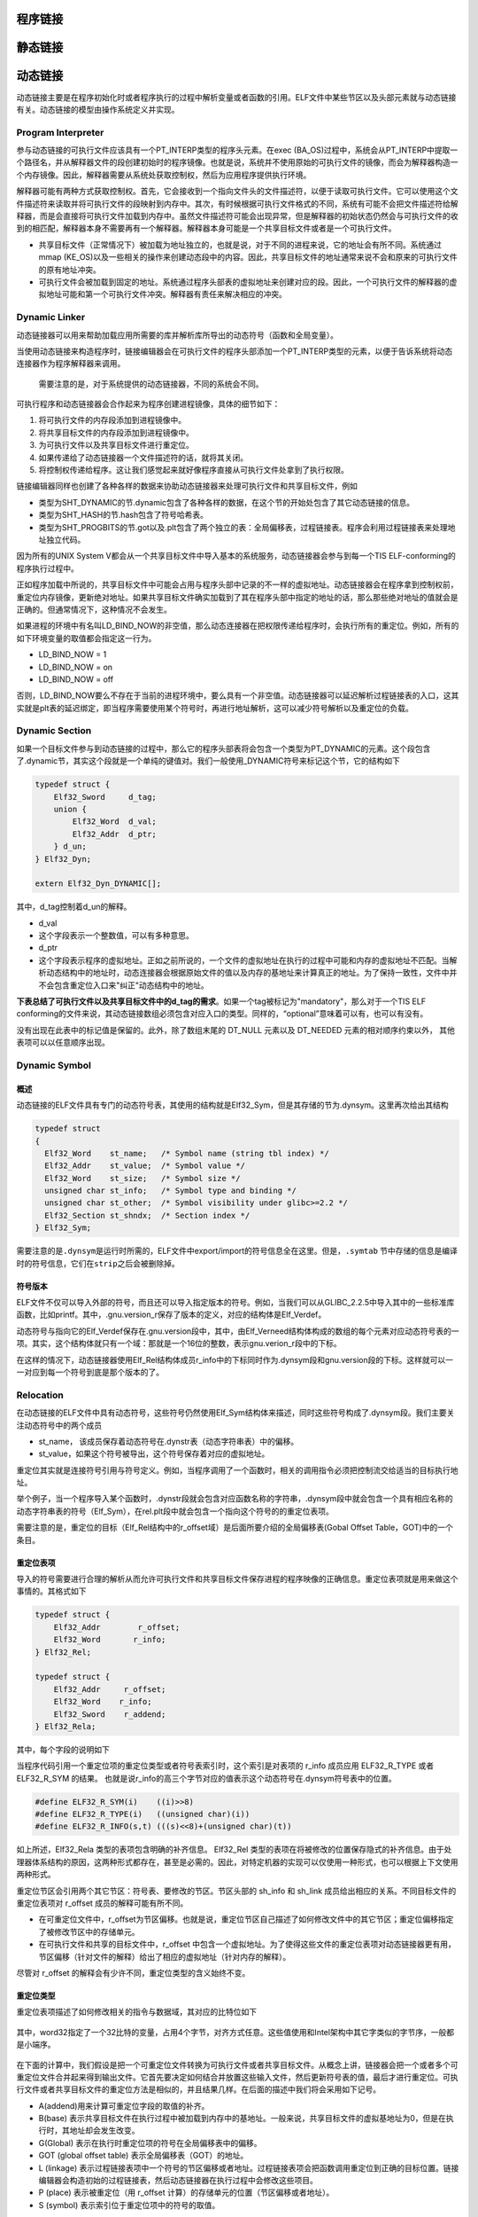 程序链接
========

静态链接
========

动态链接
========

动态链接主要是在程序初始化时或者程序执行的过程中解析变量或者函数的引用。ELF文件中某些节区以及头部元素就与动态链接有关。动态链接的模型由操作系统定义并实现。

Program Interpreter
-------------------

参与动态链接的可执行文件应该具有一个PT\_INTERP类型的程序头元素。在exec
(BA\_OS)过程中，系统会从PT\_INTERP中提取一个路径名，并从解释器文件的段创建初始时的程序镜像。也就是说，系统并不使用原始的可执行文件的镜像，而会为解释器构造一个内存镜像。因此，解释器需要从系统处获取控制权，然后为应用程序提供执行环境。

解释器可能有两种方式获取控制权。首先，它会接收到一个指向文件头的文件描述符，以便于读取可执行文件。它可以使用这个文件描述符来读取并将可执行文件的段映射到内存中。其次，有时候根据可执行文件格式的不同，系统有可能不会把文件描述符给解释器，而是会直接将可执行文件加载到内存中。虽然文件描述符可能会出现异常，但是解释器的初始状态仍然会与可执行文件的收到的相匹配，解释器本身不需要再有一个解释器。解释器本身可能是一个共享目标文件或者是一个可执行文件。

-  共享目标文件（正常情况下）被加载为地址独立的，也就是说，对于不同的进程来说，它的地址会有所不同。系统通过mmap
   (KE\_OS)以及一些相关的操作来创建动态段中的内容。因此，共享目标文件的地址通常来说不会和原来的可执行文件的原有地址冲突。
-  可执行文件会被加载到固定的地址。系统通过程序头部表的虚拟地址来创建对应的段。因此，一个可执行文件的解释器的虚拟地址可能和第一个可执行文件冲突。解释器有责任来解决相应的冲突。

Dynamic Linker
--------------

动态链接器可以用来帮助加载应用所需要的库并解析库所导出的动态符号（函数和全局变量）。

当使用动态链接来构造程序时，链接编辑器会在可执行文件的程序头部添加一个PT\_INTERP类型的元素，以便于告诉系统将动态连接器作为程序解释器来调用。

    需要注意的是，对于系统提供的动态链接器，不同的系统会不同。

可执行程序和动态链接器会合作起来为程序创建进程镜像，具体的细节如下：

1. 将可执行文件的内存段添加到进程镜像中。
2. 将共享目标文件的内存段添加到进程镜像中。
3. 为可执行文件以及共享目标文件进行重定位。
4. 如果传递给了动态链接器一个文件描述符的话，就将其关闭。
5. 将控制权传递给程序。这让我们感觉起来就好像程序直接从可执行文件处拿到了执行权限。

链接编辑器同样也创建了各种各样的数据来协助动态链接器来处理可执行文件和共享目标文件，例如

-  类型为SHT\_DYNAMIC的节.dynamic包含了各种各样的数据，在这个节的开始处包含了其它动态链接的信息。
-  类型为SHT\_HASH的节.hash包含了符号哈希表。
-  类型为SHT\_PROGBITS的节.got以及.plt包含了两个独立的表：全局偏移表，过程链接表。程序会利用过程链接表来处理地址独立代码。

因为所有的UNIX System
V都会从一个共享目标文件中导入基本的系统服务，动态链接器会参与到每一个TIS
ELF-conforming的程序执行过程中。

正如程序加载中所说的，共享目标文件中可能会占用与程序头部中记录的不一样的虚拟地址。动态链接器会在程序拿到控制权前，重定位内存镜像，更新绝对地址。如果共享目标文件确实加载到了其在程序头部中指定的地址的话，那么那些绝对地址的值就会是正确的。但通常情况下，这种情况不会发生。

如果进程的环境中有名叫LD\_BIND\_NOW的非空值，那么动态连接器在把权限传递给程序时，会执行所有的重定位。例如，所有的如下环境变量的取值都会指定这一行为。

-  LD\_BIND\_NOW = 1
-  LD\_BIND\_NOW = on
-  LD\_BIND\_NOW = off

否则，LD\_BIND\_NOW要么不存在于当前的进程环境中，要么具有一个非空值。动态链接器可以延迟解析过程链接表的入口，这其实就是plt表的延迟绑定，即当程序需要使用某个符号时，再进行地址解析，这可以减少符号解析以及重定位的负载。

Dynamic Section
---------------

如果一个目标文件参与到动态链接的过程中，那么它的程序头部表将会包含一个类型为PT\_DYNAMIC的元素。这个段包含了.dynamic节，其实这个段就是一个单纯的键值对。我们一般使用\_DYNAMIC符号来标记这个节，它的结构如下

.. code:: cpp

    typedef struct {
        Elf32_Sword     d_tag;
        union {
            Elf32_Word  d_val;
            Elf32_Addr  d_ptr;
        } d_un;
    } Elf32_Dyn;

    extern Elf32_Dyn_DYNAMIC[];

其中，d\_tag控制着d\_un的解释。

-  d\_val
-  这个字段表示一个整数值，可以有多种意思。
-  d\_ptr
-  这个字段表示程序的虚拟地址。正如之前所说的，一个文件的虚拟地址在执行的过程中可能和内存的虚拟地址不匹配。当解析动态结构中的地址时，动态连接器会根据原始文件的值以及内存的基地址来计算真正的地址。为了保持一致性，文件中并不会包含重定位入口来"纠正"动态结构中的地址。

**下表总结了可执行文件以及共享目标文件中的d\_tag的需求**\ 。如果一个tag被标记为"mandatory"，那么对于一个TIS
ELF
conforming的文件来说，其动态链接数组必须包含对应入口的类型。同样的，“optional”意味着可以有，也可以有没有。

+-----------------+------------------+------+-----+------+------------------------------+
| 名称            | 数值             | d\_u | 可执行 | 共享 | 说明                      |
|                 |                  | n    |     | 目标 |                              |
+=================+==================+======+=====+======+==============================+
| DT\_NULL        | 0                | 忽略 | 必需 | 必需 | 标志着 \_DYNAMIC            |
|                 |                  |      |     |      | 数组的末端。                 |
+-----------------+------------------+------+-----+------+------------------------------+
| DT\_NEEDED      | 1                | d\_v | 可选 | 可选 | 包含以NULL                  |
|                 |                  | al   |     |      | 结尾的字符串的字符串表偏移，该字符串给出某个需要的库的名 |
|                 |                  |      |     |      | 称。所使用的索引为DT\_STRTAB的下标。动态数组中 |
|                 |                  |      |     |      | 可以包含很多个这种类型的标记。这些项在这种类型标记中的相 |
|                 |                  |      |     |      | 对顺序比较重要。但是与其它的标记之前的顺序倒无所谓。对应 |
|                 |                  |      |     |      | 的段为.gnu.version\_r。      |
+-----------------+------------------+------+-----+------+------------------------------+
| DT\_PLTRELSZ    | 2                | d\_v | 可选 | 可选 | 给出与过程链接表相关的重定位项的总的大小。如果存在DT\ |
|                 |                  | al   |     |      | _JMPREL类型的项，那么DT\_PLTRELSZ也必 |
|                 |                  |      |     |      | 须存在。                     |
+-----------------+------------------+------+-----+------+------------------------------+
| DT\_PLTGOT      | 3                | d\_p | 可选 | 可选 | 给出与过程链接表或者全局偏移表相关联的地址，对应的段.g |
|                 |                  | tr   |     |      | ot.plt                       |
+-----------------+------------------+------+-----+------+------------------------------+
| DT\_HASH        | 4                | d\_p | 必需 | 必需 | 此类型表项包含符号哈希表的地址。此哈希表指的是被 |
|                 |                  | tr   |     |      |                              |
|                 |                  |      |     |      | DT\_SYMTAB 引用的符号表。    |
+-----------------+------------------+------+-----+------+------------------------------+
| DT\_STRTAB      | 5                | d\_p | 必需 | 必需 | 此类型表项包含动态字符串表的地址。符号名、库名、和其它字 |
|                 |                  | tr   |     |      | 符串都包含在此表中。对应的节的名字应该是.dynstr。 |
+-----------------+------------------+------+-----+------+------------------------------+
| DT\_SYMTAB      | 6                | d\_p | 必需 | 必需 | 此类型表项包含动态符号表的地址。对 |
|                 |                  | tr   |     |      |                              |
|                 |                  |      |     |      | 32                           |
|                 |                  |      |     |      | 位的文件而言，这个符号表中的条目的类型为 |
|                 |                  |      |     |      |                              |
|                 |                  |      |     |      | Elf32\_Sym。                 |
+-----------------+------------------+------+-----+------+------------------------------+
| DT\_RELA        | 7                | d\_p | 必需 | 可选 | 此类型表项包含重定位表的地址。此表中的元素包含显式的补齐 |
|                 |                  | tr   |     |      | ，例如                       |
|                 |                  |      |     |      | 32 位文件中的                |
|                 |                  |      |     |      | Elf32\_Rela。目标文件可能有多个重定位节区。在 |
|                 |                  |      |     |      | 为可执行文件或者共享目标文件创建重定位表时，链接编辑器将 |
|                 |                  |      |     |      | 这些节区连接起来，形成一个表。尽管在目标文件中这些节区相 |
|                 |                  |      |     |      | 互独立，但是动态链接器把它们视为一个表。在动态链接器为可 |
|                 |                  |      |     |      | 执行文件创建进程映像或者向一个进程映像中添加某个共享目标 |
|                 |                  |      |     |      | 时，要读取重定位表并执行相关的动作。如果此元素存在，动态 |
|                 |                  |      |     |      | 结构体中也必须包含           |
|                 |                  |      |     |      | DT\_RELASZ 和 DT\_RELAENT    |
|                 |                  |      |     |      | 元素。如果对于某个文件来说，重定位是必需的话，那么 |
|                 |                  |      |     |      |                              |
|                 |                  |      |     |      | DT\_RELA 或者 DT\_REL        |
|                 |                  |      |     |      | 都可能存在。                 |
+-----------------+------------------+------+-----+------+------------------------------+
| DT\_RELASZ      | 8                | d\_v | 必需 | 可选 | 此类型表项包含 DT\_RELA     |
|                 |                  | al   |     |      | 重定位表的总字节大小。       |
+-----------------+------------------+------+-----+------+------------------------------+
| DT\_RELAENT     | 9                | d\_v | 必需 | 可选 | 此类型表项包含 DT\_RELA     |
|                 |                  | al   |     |      | 重定位项的字节大小。         |
+-----------------+------------------+------+-----+------+------------------------------+
| DT\_STRSZ       | 10               | d\_v | 必需 | 必需 | 此类型表项给出字符串表的字节大小，按字节数计算。 |
|                 |                  | al   |     |      |                              |
+-----------------+------------------+------+-----+------+------------------------------+
| DT\_SYMENT      | 11               | d\_v | 必需 | 必需 | 此类型表项给出符号表项的字节大小。 |
|                 |                  | al   |     |      |                              |
+-----------------+------------------+------+-----+------+------------------------------+
| DT\_INIT        | 12               | d\_p | 可选 | 可选 | 此类型表项给出初始化函数的地址。 |
|                 |                  | tr   |     |      |                              |
+-----------------+------------------+------+-----+------+------------------------------+
| DT\_FINI        | 13               | d\_p | 可选 | 可选 | 此类型表项给出结束函数（Termination |
|                 |                  | tr   |     |      |                              |
|                 |                  |      |     |      | Function）的地址。           |
+-----------------+------------------+------+-----+------+------------------------------+
| DT\_SONAME      | 14               | d\_v | 忽略 | 可选 | 此类型表项给出一个以 NULL   |
|                 |                  | al   |     |      | 结尾的字符串的字符串表偏移，对应的字符串是某个共享目标的 |
|                 |                  |      |     |      | 名称。该偏移实际上是         |
|                 |                  |      |     |      | DT\_STRTAB 中的索引。        |
+-----------------+------------------+------+-----+------+------------------------------+
| DT\_RPATH       | 15               | d\_v | 可选 | 忽略 | 此类型表项包含以 NULL       |
|                 |                  | al   |     |      | 结尾的字符串的字符串表偏移，对应的字符串是搜索库时使用的 |
|                 |                  |      |     |      | 搜索路径。该偏移实际上是     |
|                 |                  |      |     |      | DT\_STRTAB 中的索引。        |
+-----------------+------------------+------+-----+------+------------------------------+
| DT\_SYMBOLIC    | 16               | 忽略 | 忽略 | 可选 | 如果这种类型表项出现在共享目标库中，那么这将会改变动态链 |
|                 |                  |      |     |      | 接器的符号解析算法。动态连接器将首先选择从共享目标文件本 |
|                 |                  |      |     |      | 身开始搜索符号，只有在搜索失败时，才会选择从可执行文件中 |
|                 |                  |      |     |      | 搜索相应的符号。             |
+-----------------+------------------+------+-----+------+------------------------------+
| DT\_REL         | 17               | d\_p | 必需 | 可选 | 此类型表项与                |
|                 |                  | tr   |     |      | DT\_RELA类型的表项类似，只是其表格中包含隐式的补 |
|                 |                  |      |     |      | 齐，对                       |
|                 |                  |      |     |      | 32 位文件而言，就是          |
|                 |                  |      |     |      | Elf32\_Rel。如果ELF文件中包含此元素，那么动 |
|                 |                  |      |     |      | 态结构中也必须包含           |
|                 |                  |      |     |      | DT\_RELSZ 和 DT\_RELENT      |
|                 |                  |      |     |      | 类型的元素。                 |
+-----------------+------------------+------+-----+------+------------------------------+
| DT\_RELSZ       | 18               | d\_v | 必需 | 可选 | 此类型表项包含 DT\_REL      |
|                 |                  | al   |     |      | 重定位表的总字节大小。       |
+-----------------+------------------+------+-----+------+------------------------------+
| DT\_RELENT      | 19               | d\_v | 必需 | 可选 | 此类型表项包含 DT\_REL      |
|                 |                  | al   |     |      | 重定位项的字节大小。         |
+-----------------+------------------+------+-----+------+------------------------------+
| DT\_PLTREL      | 20               | d\_v | 可选 | 可选 | 此类型表项给出过程链接表所引用的重定位项的地址。根据具体 |
|                 |                  | al   |     |      | 情况，                       |
|                 |                  |      |     |      | d\_val 对应的地址可能包含    |
|                 |                  |      |     |      | DT\_REL 或者                 |
|                 |                  |      |     |      | DT\_RELA。过程链接表中的所有重定位都必须采用相同 |
|                 |                  |      |     |      | 的重定位方式。               |
+-----------------+------------------+------+-----+------+------------------------------+
| DT\_DEBUG       | 21               | d\_p | 可选 | 忽略 | 此类型表项用于调试。ABI     |
|                 |                  | tr   |     |      | 未规定其内容，访问这些条目的程序可能与 |
|                 |                  |      |     |      |                              |
|                 |                  |      |     |      | ABI 不兼容。                 |
+-----------------+------------------+------+-----+------+------------------------------+
| DT\_TEXTREL     | 22               | 忽略 | 可选 | 可选 | 如果文件中不包含此类型的表项，则表示没有任何重定位表项能 |
|                 |                  |      |     |      | 够造成对不可写段的修改。如果存在的话，则可能存在若干重定 |
|                 |                  |      |     |      | 位项请求对不可写段进行修改，因此，动态链接器可以做相应的 |
|                 |                  |      |     |      | 准备。                       |
+-----------------+------------------+------+-----+------+------------------------------+
| DT\_JMPREL      | 23               | d\_p | 可选 | 可选 | 该类型的条目的 d\_ptr       |
|                 |                  | tr   |     |      | 成员包含了过程链接表的地址，并且索引时应该会把该地址强制 |
|                 |                  |      |     |      | 转换为对应的重定位表项类型的指针。把重定位表项分开有利于 |
|                 |                  |      |     |      | 让动态链接器在进程初始化时忽略它们（开启了延迟绑定）。如 |
|                 |                  |      |     |      | 果存在此成员，相关的         |
|                 |                  |      |     |      | DT\_PLTRELSZ 和 DT\_PLTREL   |
|                 |                  |      |     |      | 必须也存在。                 |
+-----------------+------------------+------+-----+------+------------------------------+
| DT\_BIND\_NOW   | 24               | 忽略 | 可选 | 可选 | 如果可执行文件或者共享目标文件中存在此类型的表项的话，动 |
|                 |                  |      |     |      | 态链接器在将控制权转交给程序前，应该将该文件的所有需要重 |
|                 |                  |      |     |      | 定位的地址都进行重定位。这个表项的优先权高于延迟绑定，可 |
|                 |                  |      |     |      | 以通过环境变量或者dlopen(BA\_LIB)来设置。 |
+-----------------+------------------+------+-----+------+------------------------------+
| DT\_LOPROC      | 0x70000000       | 未指定 | 未指定 | 未指定 | 这个范围的表项是保留给处理器特定的语义的。 |
| ~DT\_HIPROC     | ~0x7fffffff      |      |     |      |                              |
+-----------------+------------------+------+-----+------+------------------------------+

没有出现在此表中的标记值是保留的。此外，除了数组末尾的 DT\_NULL 元素以及
DT\_NEEDED 元素的相对顺序约束以外， 其他表项可以以任意顺序出现。

Dynamic Symbol
--------------

概述
~~~~

动态链接的ELF文件具有专门的动态符号表，其使用的结构就是Elf32\_Sym，但是其存储的节为.dynsym。这里再次给出其结构

.. code:: c

    typedef struct
    {
      Elf32_Word    st_name;   /* Symbol name (string tbl index) */
      Elf32_Addr    st_value;  /* Symbol value */
      Elf32_Word    st_size;   /* Symbol size */
      unsigned char st_info;   /* Symbol type and binding */
      unsigned char st_other;  /* Symbol visibility under glibc>=2.2 */
      Elf32_Section st_shndx;  /* Section index */
    } Elf32_Sym;

需要注意的是\ ``.dynsym``\ 是运行时所需的，ELF文件中export/import的符号信息全在这里。但是，\ ``.symtab``
节中存储的信息是编译时的符号信息，它们在\ ``strip``\ 之后会被删除掉。

符号版本
~~~~~~~~

ELF文件不仅可以导入外部的符号，而且还可以导入指定版本的符号。例如，当我们可以从GLIBC\_2.2.5中导入其中的一些标准库函数，比如printf。其中，.gnu.version\_r保存了版本的定义，对应的结构体是Elf\_Verdef。

动态符号与指向它的Elf\_Verdef保存在.gnu.version段中，其中，由Elf\_Verneed结构体构成的数组的每个元素对应动态符号表的一项。其实，这个结构体就只有一个域：那就是一个16位的整数，表示gnu.verion\_r段中的下标。

在这样的情况下，动态链接器使用Elf\_Rel结构体成员r\_info中的下标同时作为.dynsym段和gnu.version段的下标。这样就可以一一对应到每一个符号到底是那个版本的了。

Relocation
----------

在动态链接的ELF文件中具有动态符号，这些符号仍然使用Elf\_Sym结构体来描述，同时这些符号构成了.dynsym段。我们主要关注动态符号中的两个成员

-  st\_name， 该成员保存着动态符号在.dynstr表（动态字符串表）中的偏移。
-  st\_value，如果这个符号被导出，这个符号保存着对应的虚拟地址。

重定位其实就是连接符号引用与符号定义。例如，当程序调用了一个函数时，相关的调用指令必须把控制流交给适当的目标执行地址。

举个例子，当一个程序导入某个函数时，.dynstr段就会包含对应函数名称的字符串，.dynsym段中就会包含一个具有相应名称的动态字符串表的符号（Elf\_Sym），在rel.plt段中就会包含一个指向这个符号的的重定位表项。

需要注意的是，重定位的目标（Elf\_Rel结构中的r\_offset域）是后面所要介绍的全局偏移表(Gobal
Offset Table，GOT)中的一个条目。

重定位表项
~~~~~~~~~~

导入的符号需要进行合理的解析从而允许可执行文件和共享目标文件保存进程的程序映像的正确信息。重定位表项就是用来做这个事情的。其格式如下

.. code:: cpp

    typedef struct {
        Elf32_Addr        r_offset;
        Elf32_Word       r_info;
    } Elf32_Rel;

    typedef struct {
        Elf32_Addr     r_offset;
        Elf32_Word    r_info;
        Elf32_Sword    r_addend;
    } Elf32_Rela;

其中，每个字段的说明如下

+-----------+------------------------------------------+
| 成员      | 说明                                     |
+===========+==========================================+
| r\_offset | **此成员给出了需要重定位的位置。**\ 对于一个可重定位文件而言，此值是从节区 |
|           | 头部开始到将被重定位影响的存储单元之间的字节偏移。对于可执行文件或者共享目标文件 |
|           | 而言，其取值是被重定位影响到的存储单元的虚拟地址。 |
+-----------+------------------------------------------+
| r\_info   | **此成员给出需要重定位的符号的符号表索引，以及相应的重定位类型。** |
|           |                                          |
|           | 例如一个调用指令的重定位项将包含被调用函数的符号表索引。如果索引是 |
|           |                                          |
|           | STN\_UNDEF，那么重定位使用 0             |
|           | 作为“符号值”。此外，重定位类型是和处理器相关的。 |
+-----------+------------------------------------------+
| r\_addend | 此成员给出一个常量补齐，用来计算将被填充到可重定位字段的数值。 |
+-----------+------------------------------------------+

当程序代码引用一个重定位项的重定位类型或者符号表索引时，这个索引是对表项的
r\_info 成员应用 ELF32\_R\_TYPE 或者 ELF32\_R\_SYM 的结果。
也就是说r\_info的高三个字节对应的值表示这个动态符号在.dynsym符号表中的位置。

.. code:: cpp

    #define ELF32_R_SYM(i)    ((i)>>8)
    #define ELF32_R_TYPE(i)   ((unsigned char)(i))
    #define ELF32_R_INFO(s,t) (((s)<<8)+(unsigned char)(t))

如上所述，Elf32\_Rela 类型的表项包含明确的补齐信息。 Elf32\_Rel
类型的表项在将被修改的位置保存隐式的补齐信息。由于处理器体系结构的原因，这两种形式都存在，甚至是必需的。因此，对特定机器的实现可以仅使用一种形式，也可以根据上下文使用两种形式。

重定位节区会引用两个其它节区：符号表、要修改的节区。节区头部的 sh\_info
和 sh\_link 成员给出相应的关系。不同目标文件的重定位表项对 r\_offset
成员的解释可能有所不同。

-  在可重定位文件中，r\_offset为节区偏移。也就是说，重定位节区自己描述了如何修改文件中的其它节区；重定位偏移指定了被修改节区中的存储单元。
-  在可执行文件和共享的目标文件中，r\_offset
   中包含一个虚拟地址。为了使得这些文件的重定位表项对动态链接器更有用，节区偏移（针对文件的解释）给出了相应的虚拟地址（针对内存的解释）。

尽管对 r\_offset 的解释会有少许不同，重定位类型的含义始终不变。

重定位类型
~~~~~~~~~~

重定位表项描述了如何修改相关的指令与数据域，其对应的比特位如下

.. figure:: /executable/elf/figure/relocatable_fields.png
   :alt: 

其中，word32指定了一个32比特的变量，占用4个字节，对齐方式任意。这些值使用和Intel架构中其它字类似的字节序，一般都是小端序。

.. figure:: /executable/elf/figure/word32.png
   :alt: 

在下面的计算中，我们假设是把一个可重定位文件转换为可执行文件或者共享目标文件。从概念上讲，链接器会把一个或者多个可重定位文件合并起来得到输出文件。它首先要决定如何结合并放置这些输入文件，然后更新符号表的值，最后才进行重定位。可执行文件或者共享目标文件的重定位方法是相似的，并且结果几样。在后面的描述中我们将会采用如下记号。

-  A(addend)用来计算可重定位字段的取值的补齐。
-  B(base)
   表示共享目标文件在执行过程中被加载到内存中的基地址。一般来说，共享目标文件的虚拟基地址为0，但是在执行时，其地址却会发生改变。
-  G(Global) 表示在执行时重定位项的符号在全局偏移表中的偏移。
-  GOT (global offset table) 表示全局偏移表（GOT）的地址。
-  L (linkage)
   表示过程链接表项中一个符号的节区偏移或者地址。过程链接表项会把函数调用重定位到正确的目标位置。链接编辑器会构造初始的过程链接表，然后动态链接器在执行过程中会修改这些项目。
-  P (place) 表示被重定位（用 r\_offset
   计算）的存储单元的位置（节区偏移或者地址）。
-  S (symbol) 表示索引位于重定位项中的符号的取值。

重定位项的 r\_offset
取值为受影响的存储单元的第一个字节的偏移或者虚拟地址。重定位类型给出需要修改的比特位以及如何计算它们的值。其中，Intel架构只使用ELF32\_REL重定位表项，将要被重定位的成员保留对应的补齐数值。在所有的情况下，补齐的数值与计算的结果使用相同的字节序。

重定位类型以及部分含义如下

+-----------------+------+--------+------------+-------------------------------------+
| 名称            | 值   | 域     | 计算       | 含义                                |
+=================+======+========+============+=====================================+
| R\_386\_NONE    | 0    | 无     | 无         |                                     |
+-----------------+------+--------+------------+-------------------------------------+
| R\_386\_32      | 1    | word32 | S + A      |                                     |
+-----------------+------+--------+------------+-------------------------------------+
| R\_386\_PC32    | 1    | word32 | S + A - P  |                                     |
+-----------------+------+--------+------------+-------------------------------------+
| R\_386\_GOT32   | 1    | word32 | G + A - P  | 该重定位类型计算从全局偏移表基址到符号的全局偏移表项的距离。另外，它还 |
|                 |      |        |            | 命令链接器创建一个全局偏移表。      |
+-----------------+------+--------+------------+-------------------------------------+
| R\_386\_PLT32   | 1    | word32 | L + A - P  | 该重定位类型计算符号的过程链接表项地址。另外，它还命令链接器创建一个过 |
|                 |      |        |            | 程链接表。                          |
+-----------------+------+--------+------------+-------------------------------------+
| R\_386\_COPY    | 5    | 无     | 无         | 该重定位类型由链接器为动态链接过程创建。它的偏移项指向可写段中的位置。 |
|                 |      |        |            | 符号表规定这种符号应既存在于当前目标文件又该存在于共享目标文件中。在执 |
|                 |      |        |            | 行过程中，动态链接器将与该共享目标符号相关的数据复制到由上述偏移量指定 |
|                 |      |        |            | 的位置。                            |
+-----------------+------+--------+------------+-------------------------------------+
| R\_386\_GLOB\_D | 6    | word32 | S          | 该重定位类型用于把一个全局偏移表中的符号设置为指定符号的地址。这个特殊 |
| AT              |      |        |            | 的重定位类型允许确定符号和全局偏移表项之间的关系。 |
+-----------------+------+--------+------------+-------------------------------------+
| R\_386\_JMP\_SL | 7    | word32 | S          | 该重定位类型由链接器为动态链接过程创建。它的偏移项给出了相应过程链接表 |
| OT              |      |        |            | 项的位置。动态链接器修改过程链接表，从而把程序控制权转移到上述指出的符 |
|                 |      |        |            | 号地址。                            |
+-----------------+------+--------+------------+-------------------------------------+
| R\_386\_RELATIV | 8    | word32 | B + A      | 该重定位类型由链接器为动态链接过程创建。它的偏移项给出了共享目标中的一 |
| E               |      |        |            | 个包含了某个代表相对地址的值的位置。动态链接器通过把共享目标文件装载到 |
|                 |      |        |            | 的虚拟地址与上述相对地址相加来计算对应虚拟地址。这种类型的重定位项设置 |
|                 |      |        |            | 符号表索引为0。                     |
+-----------------+------+--------+------------+-------------------------------------+
| R\_386\_GOTOFF  | 9    | word32 | S + A -    | 该重定位类型计算符号值与全局偏移表地址之间的差。此外，它还通知链接器创 |
|                 |      |        | GOT        | 建一个全局偏移表。                  |
+-----------------+------+--------+------------+-------------------------------------+
| R\_386\_GOTPC   | 10   | word32 | S + A - P  | 该重定位类型与\ ``R_386_PC32``      |
|                 |      |        |            | 类似，只不过它在计算时使用全局偏移表的地址。正常情况下，该重定位表项中 |
|                 |      |        |            | 被引用的符号是\ ``_GLOBAL_OFFSET_TABLE_`` |
|                 |      |        |            |                                     |
|                 |      |        |            | ，它会命令链接器创建一个全局偏移表。 |
+-----------------+------+--------+------------+-------------------------------------+

Global Offset Table
-------------------

GOT表在ELF文件中分为两个部分

-  .got，存储全局变量的引用。
-  .got.plt，存储函数的引用。

其相应的值由能够解析.rel.plt段中的重定位的动态链接器来填写。

通常来说，地址独立代码不能包含绝对虚拟地址。GOT表中包含了隐藏的绝对地址，这使得在不违背位置无关性以及程序代码段兼容的情况下，得到相关符号的绝对地址。一个程序可以使用位置独立代码来引用它的GOT表，然后提取出来绝对的数值，以便于将位置独立的引用重定向到绝对的地址。
这个表对于System
V环境中的动态链接来说是必要的，但其具体的内容以及形式依赖于处理器。

初始时，got表中包含重定向入口所需要的信息。当一个系统为可加载的目标文件创建内存段时，动态链接器会处理重定位项，其中的一些项的类型可能是R\_386\_GLOB\_DAT，这会指向got表。动态链接器会决定相关的符号的值，计算它们的绝对地址，然后将合适的内存表项设置为相应的值。尽管在链接器建立目标文件时，绝对地址还处于未知状态，动态链接器知道所有内存段的地址，因为可以计算所包含的符号的绝对地址。

如果一个程序需要直接访问一个符号的绝对地址，那么这个符号将会有一个got表项。由于可执行文件以及共享目标文件都有单独的表项，所以一个符号的地址可能会出现在多个表中。动态链接器在把权限给到进程镜像中的代码段前，会处理所有的got表中的重定位项，以便于确定所有的绝对地址在
执行过程中是可以访问的。

GOT表中的第0项包含动态结构的地址，用符号\_DYNAMIC来进行引用。这使得一个程序，例如动态链接器，在没有执行其重定向前可以找到对应的动态结构。这对于动态链接器来说是非常重要的，因为它必须在不依赖其它程序的情况下可以重定位自己的内存镜像。

在不同的程序中，系统可能会为同一共享目标文件选择不同的内存段地址；甚至对于同一个程序，在不同的执行过程中，也会有不同的库地址。然而，一旦进程镜像被建立，内存段的地址就不会再改变，只要一个进程还存在，它的内存段地址将处于固定的位置。

GOT表的形式以及解释依赖于具体的处理器，对于Intel架构来说，\ ``_GLOBAL_OFFSET_TABLE_``\ 符号可能被用来访问这个表。

.. code:: c

    extern Elf32_Addr _GLOBAL_OFFSET_TABLE[];

\_GLOBAL\_OFFSET\_TABLE\_
可能会在.got节的中间，以便于可以使用正负索引来访问这个表。

在linux的实现中，.got.plt的前三项的具体的含义如下

-  GOT[0]，.dynamic的地址。
-  GOT[1]，指向内部类型为link\_map的指针，只会在动态装载器中使用，包含了进行符号解析需要的当前ELF对象的信息。每个link\_map都是一条双向链表的一个节点，而这个链表保存了所有加载的ELF对象的信息。
-  GOT[2]，指向动态装载器中\_dl\_runtime\_resolve函数的指针。

对于.got.plt后面的项则是程序中不同.so中函数的引用地址。下面给出一个相应的关系。

.. figure:: /executable/elf/figure/got.png
   :alt: 

Function Address
----------------

可执行文件中的函数的地址引用和共享目标中与其相关的引用可能并不会被解析为一个值。共享目标文件中对应的引用将会被动态链接器解析到函数本身对应的虚拟地址处。可执行文件中对应的引用（来自于共享目标文件）将会被链接编辑器解析为过程链接表中对应函数的项中的地址。

为了允许不同的函数地址可以按照期望进行工作，如果一个可执行文件引用了一个定义在共享目标文件中的函数，那么链接编辑器就会把相应函数的过程链接表项放到与它关联的符号表表项中。动态链接器会对这种符号表项进行特殊的处理。如果动态链接器在寻找一个符号，并且遇到了一个符号表项在可执行文件中的符号，那么它会遵循如下的规则：

1. 如果符号表项的\ ``st_shndx`` 不是\ ``SHN_UNDEF``
   ，动态链接器就会找到这个符号的定义，并且使用它的st\_value来作为符号的地址。
2. 如果\ ``st_shndx`` 是\ ``SHN_UNDEF`` 并且符号的类型是\ ``STT_FUNC``
   ，而且\ ``st_value``
   成员不是0，动态链接器就会把这个表项视为特殊的，并且使用\ ``st_value``
   的值作为符号的地址。
3. 否则，动态链接器就会认为在可执行文件中的符号是未定义的，然后继续处理。

一些重定位与过程链接表的表项相关。这些表项被用于直接函数调用，而不是引用函数地址。这些重定位并不会按照上面的方式进行处理，因为动态链接器必须不能重定向过程链接表项并使其指向它们本身。

Procedure Linkage Table
-----------------------

GOT表用来将位置独立的地址重定向为绝对地址，与此类似，PLT表将位置独立的函数重定向到绝对地址。链接编辑器不能够解析执行流转换（比如程序调用），即从一个可执行文件或者共享目标文件到另一个文件。链接器安排程序将控制权交给过程链接表中的表项。在Intel架构中，过程链接表存在于共享代码段中，但是他们会使用在GOT表中的数据。动态链接器会决定目标的绝对地址，并且会修改相应的GOT表中的内存镜像。因此，动态链接器可以在不违背位置独立以及程序代码段兼容的情况下，重定向PLT项。可执行文件和共享目标文件都有独立的PLT表。

绝对地址的过程链接表如下

.. code:: assembly

    .PLT0:pushl got_plus_4
          jmp   *got_plus_8
          nop; nop
          nop; nop
    .PLT1:jmp   *name1_in_GOT
          pushl $offset@PC
          jmp   .PLT0@PC
    .PLT2:jmp   *name2_in_GOT
          push  $offset
          jmp   .PLT0@PC
          ...

位置无关的过程链接表的地址如下

.. code:: assembly

    .PLT0:pushl 4(%ebx)
          jmp   *8(%ebx)
          nop; nop
          nop; nop
    .PLT1:jmp   *name1_in_GOT(%ebx)
          pushl $offset
          jmp   .PLT0@PC
    .PLT2:jmp   *name2_in_GOT(%ebx)
          push  $offset
          jmp   .PLT0@PC
          ...

可以看出过程链接表针对于绝对地址以及位置独立的代码的处理不同。但是动态链接器处理它们时，所使用的接口是一样的。

动态链接器和程序按照如下方式解析过程链接表和全局偏移表的符号引用。

1. 当第一次建立程序的内存镜像时，动态链接器将全局偏移表的第二个和第三个项设置为特殊的值，下面的步骤会仔细解释这些数值。
2. 如果过程链接表是位置独立的话，那么GOT表的地址必须在ebx寄存器中。每一个进程镜像中的共享目标文件都有独立的PLT表，并且程序只在同一个目标文件将控制流交给PLT表项。因此，调用函数负责在调用PLT表项之前，将全局偏移表的基地址设置为寄存器中。
3. 这里举个例子，假设程序调用了name1，它将控制权交给了lable .PLT1。
4. 那么，第一条指令将会跳转到全局偏移表中name1的地址。初始时，全局偏移表中包含PLT中下一条pushl指令的地址，并不是name1的实际地址。
5. 因此，程序将一个重定向偏移（reloc\_index）压到栈上。重定位偏移是32位的，并且是非负的数值。此外，重定位表项的类型为R\_386\_JMP\_SLOT，并且它将会说明在之前jmp指令中使用的全局偏移表项在GOT表中的偏移。重定位表项也包含了一个符号表索引，因此告诉动态链接器什么符号目前正在被引用。在这个例子中，就是name1了。
6. 在压入重定位偏移后，程序会跳转到.PLT0，这是过程链接表的第一个表项。pushl指令将GOT表的第二个表项(got\_plus\_4
   或者4(%ebx)，\ **当前ELF对象的信息**)压到栈上，然后给动态链接器一个识别信息。此后，程序会跳转到第三个全局偏移表项(got\_plus\_8
   或者8(%ebx)，\ **指向动态装载器中\_dl\_runtime\_resolve函数的指针**)
   处，这将会将程序流交给动态链接器。
7. 当动态链接器接收到控制权后，他将会进行出栈操作，查看重定位表项，找到对应的符号的值，将name1的地址存储在全局偏移表项中，然后将控制权交给目的地址。
8. 过程链接表执行之后，程序的控制权将会直接交给name1函数，而且此后再也不会调用动态链接器来解析这个函数。也就是说，在.PLT1处的jmp指令将会直接跳转到name1处，而不是再次执行pushl指令。

LD\_BIND\_NOW环境变量可以改变动态链接器的行为。如果它的值非空的话，动态链接器在将控制权交给程序之前会执行PLT表项。也就是说，动态链接器在进程初始化过程中执行类型为R\_3862\_JMP\_SLOT的重定位表项。否则的话，动态链接表会对过程链接表项进行延迟绑定，直到第一次执行对应的表项时，才会今次那个符号解析以及重定位。

注意

    惰性绑定通常来说会提高应用程序的性能，因为没有使用的符号并不会增加动态链接的负载。然而，有以下两种情况将会使得惰性绑定出现未预期的情况。首先，对于一个共享目标文件的函数的初始引用一般来说会超过后续调用的时间，因为动态链接器需要拦截调用以便于去解析符号。一些应用并不能够忍受这种不可预测性。其次，如果发生了错误，并且动态链接器不能够解析符号。动态链接器将会终止程序。在惰性绑定的情况下，这种情况可能随时发生。当关闭了惰性绑定的话，动态链接器在进程初始化的过程中就不会出现相应的错误，因为这些都是在应用获得控制权之前执行的。

在linux的设计中，第一个之后的PLT条目进行了如下的函数调用

.. code:: c

    _dl_runtime_resolve(link_map_obj, reloc_index)

这里以32位为例（64位类似），具体的过程如下

-  根据reloc\_index计算相应的重定位表项：\*\*Elf32\_Rel \*reloc = JMPREL
   + index\*\*
-  根据得到的重定位表项的r\_info得到对应的符号在符号表中的索引：\ **(reloc->r\_info)>>8**
-  继而得到对应的符号：\*\*Elf32\_Sym \*sym =
   &SYMTAB[((reloc->r\_info)>>8)]\*\*
-  判断符号的类型是否为R\_386\_JMP\_SLOT：\ **assert
   (((reloc->r\_info)&0xff) == 0x7 )**
-  **if ((ELFW(ST\_VISIBILITY) (sym->st\_other), 0) == 0)**
-  if (sym->st\_other) & 3 == 0 )
-  判断该符号是否已经解析过了，如果解析过，就不会再去执行lookup操作。
-  得到符号的版本，如果ndx为0的话，会直接使用local symbol。
-  **uint16\_t ndx = VERSYM[ (reloc->r\_info) >> 8]**
-  \*\*r\_found\_version \*version = &l->l\_version[ndx]\*\*
-  根据name来寻找相应函数在库中的地址。
-  name = STRTAB + sym->st\_name

Shared Object Dependencies
--------------------------

当链接编辑器在处理一个归档库的时候，它会提取出库成员并且把它们拷贝到输出目标文件中。这种静态链接的操作在执行过程中是不需要动态连接器参与的。共享目标文件同时也提供了服务，动态链接器必须将合适的共享目标文件attach到进程镜像中，以便于执行。因此，可执行文件以及共享目标文件会专门描述他们的依赖关系。

当一个动态链接器为一个目标文件创建内存段时，在DT\_NEEDED项中描述的依赖给出了需要什么依赖文件来支持程序的服务。通过不断地连接被引用的共享目标文件（即使一个共享目标文件被引用多次，它最后也只会被动态链接器连接一次）及它们的依赖，动态链接器建立了一个完全的进程镜像。当解析符号引用时，动态链接器会使用BFS（广度优先搜索）来检查符号表。也就是说，首先，它会检查可执行文件本身的符号表，然后才会按照顺序检查DT\_NEEDED入口中的符号表，然后才会继续查看下一次依赖，依次类推。共享目标文件必须可以被程序读取，其它权限不一定需要。

依赖列表中的名字要么是DT\_SONAME中的字符串，要么是用于构建对应目标文件的共享目标文件的路径名。例如，如果一个链接器使用了一个带有DT\_SONAME项名字叫做lib1的共享目标文件以及一个其他路径名为/usr/lib/lib2的共享目标文件，那么可执行文件中将会包含lib1以及/usr/lib/lib2依赖列表。

如果一个共享目标文件具有一个或者多个/，例如/usr/lib/lib2或者directory/file，那么动态链接器会直接使用那个字符串来作为路径的名字。如果名字中没有/，比如lib1，那么以下的三种机制给出了共享目标文件搜索的顺序。

-  首先，动态数组标记DT\_RPATH可能会给出一个包含一系列以:分割的目录的字符串。例如
   /home/dir/lib:/home/dir2/lib:
   告诉我们先在\ ``/home/dir/lib``\ 目录搜索，然后再在\ ``/home/dir2/lib``\ 搜索，最后在当前目录搜索。

-  其次，进程环境变量中的名叫LD\_LIBRARY\_PATH的变量包含了一系列上述所说格式的目录，最后可能会有一个;，后面跟着另外一个目录列表后面跟着另外一个目录列表。这里给出一个例子，效果与第一个所说的效果相同

-  LD\_LIBRARY\_PATH=/home/dir/lib:/home/dir2/lib:
-  LD\_LIBRARY\_PATH=/home/dir/lib;/home/dir2/lib:
-  LD\_LIBRARY\_PATH=/home/dir/lib:/home/dir2/lib:;

所有的LD\_LIBRARY\_PATH中的目录只会在搜索完DT\_RPATH才会进行搜索。尽管有一些程序（如链接编辑器）在处理;前后的列表的方式不同，但是动态链接器处理的方式完全一样，除此之外，动态链接器接受分号表示语法，正如上面所描述的样子。

-  最后，如果以上两组目录无法定位期望的库，则动态链接器搜索\ ``/usr/lib``
   路径下的库。

注意

    **为了安全性，对于\ ``set-user`` 以及 ``set-group``
    标识的程序，动态链接器忽略搜索环境变量（例如\ ``LD_LIBRARY_PATH``\ ），仅仅搜索\ ``DT_RPATH``\ 指定的目录和\ ``/usr/lib``\ 。**
